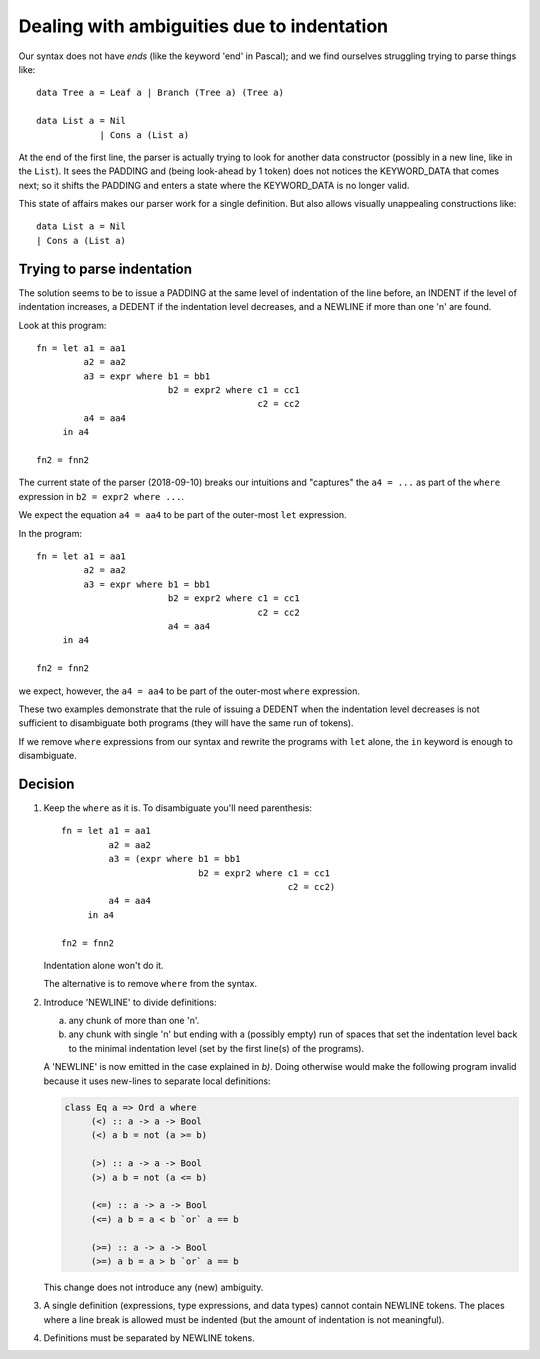 .. _indentation:

=============================================
 Dealing with ambiguities due to indentation
=============================================

Our syntax does not have *ends* (like the keyword 'end' in Pascal); and we
find ourselves struggling trying to parse things like::

     data Tree a = Leaf a | Branch (Tree a) (Tree a)

     data List a = Nil
                 | Cons a (List a)

At the end of the first line, the parser is actually trying to look for
another data constructor (possibly in a new line, like in the ``List``).  It
sees the PADDING and (being look-ahead by 1 token) does not notices the
KEYWORD_DATA that comes next; so it shifts the PADDING and enters a state
where the KEYWORD_DATA is no longer valid.

This state of affairs makes our parser work for a single definition.  But also
allows visually unappealing constructions like::

    data List a = Nil
    | Cons a (List a)


Trying to parse indentation
===========================

The solution seems to be to issue a PADDING at the same level of indentation
of the line before, an INDENT if the level of indentation increases, a DEDENT
if the indentation level decreases, and a NEWLINE if more than one '\n' are
found.

Look at this program::

   fn = let a1 = aa1
            a2 = aa2
            a3 = expr where b1 = bb1
                            b2 = expr2 where c1 = cc1
                                             c2 = cc2
            a4 = aa4
        in a4

   fn2 = fnn2

The current state of the parser (2018-09-10) breaks our intuitions and
"captures" the ``a4 = ...`` as part of the ``where`` expression in ``b2 =
expr2 where ...``.

We expect the equation ``a4 = aa4`` to be part of the outer-most ``let``
expression.

In the program::

   fn = let a1 = aa1
            a2 = aa2
            a3 = expr where b1 = bb1
                            b2 = expr2 where c1 = cc1
                                             c2 = cc2
                            a4 = aa4
        in a4

   fn2 = fnn2

we expect, however, the ``a4 = aa4`` to be part of the outer-most ``where``
expression.

These two examples demonstrate that the rule of issuing a DEDENT when the
indentation level decreases is not sufficient to disambiguate both programs
(they will have the same run of tokens).

If we remove ``where`` expressions from our syntax and rewrite the programs
with ``let`` alone, the ``in`` keyword is enough to disambiguate.


Decision
========

.. role:: deleted


1) Keep the ``where`` as it is.   To disambiguate you'll need parenthesis::

     fn = let a1 = aa1
              a2 = aa2
              a3 = (expr where b1 = bb1
                               b2 = expr2 where c1 = cc1
                                                c2 = cc2)
              a4 = aa4
          in a4

     fn2 = fnn2

   Indentation alone won't do it.

   The alternative is to remove ``where`` from the syntax.


2) Introduce 'NEWLINE' to divide definitions:

   a) `any chunk of more than one '\n'`:deleted:.

   b) any chunk with single '\n' but ending with a (possibly empty) run of
      spaces that set the indentation level back to the minimal indentation
      level (set by the first line(s) of the programs).

   A 'NEWLINE' is now emitted in the case explained in `b)`.  Doing otherwise
   would make the following program invalid because it uses new-lines to
   separate local definitions:

   .. code-block:: haskell

      class Eq a => Ord a where
           (<) :: a -> a -> Bool
           (<) a b = not (a >= b)

           (>) :: a -> a -> Bool
           (>) a b = not (a <= b)

           (<=) :: a -> a -> Bool
           (<=) a b = a < b `or` a == b

           (>=) :: a -> a -> Bool
           (>=) a b = a > b `or` a == b

   This change does not introduce any (new) ambiguity.


3) A single definition (expressions, type expressions, and data types) cannot
   contain NEWLINE tokens.  The places where a line break is allowed must be
   indented (but the amount of indentation is not meaningful).

4) Definitions must be separated by NEWLINE tokens.
